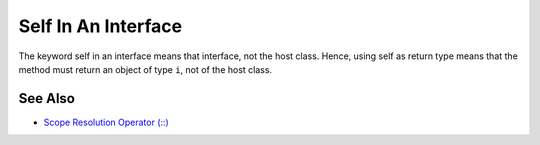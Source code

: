 .. _self-in-an-interface:

Self In An Interface
--------------------

.. meta::
	:description:
		Self In An Interface: The keyword self in an interface means that interface, not the host class.
	:twitter:card: summary_large_image
	:twitter:site: @exakat
	:twitter:title: Self In An Interface
	:twitter:description: Self In An Interface: The keyword self in an interface means that interface, not the host class
	:twitter:creator: @exakat
	:twitter:image:src: https://php-tips.readthedocs.io/en/latest/_images/self_in_interface.png
	:og:image: https://php-tips.readthedocs.io/en/latest/_images/self_in_interface.png
	:og:title: Self In An Interface
	:og:type: article
	:og:description: The keyword self in an interface means that interface, not the host class
	:og:url: https://php-tips.readthedocs.io/en/latest/tips/self_in_interface.html
	:og:locale: en

.. raw:: html

	<script type="application/ld+json">{"@context":"https:\/\/schema.org","@graph":[{"@type":"WebPage","@id":"https:\/\/php-tips.readthedocs.io\/en\/latest\/tips\/self_in_interface.html","url":"https:\/\/php-tips.readthedocs.io\/en\/latest\/tips\/self_in_interface.html","name":"Self In An Interface","isPartOf":{"@id":"https:\/\/www.exakat.io\/"},"datePublished":"Sun, 14 Jan 2024 15:38:45 +0000","dateModified":"Sun, 14 Jan 2024 15:38:45 +0000","description":"The keyword self in an interface means that interface, not the host class","inLanguage":"en-US","potentialAction":[{"@type":"ReadAction","target":["https:\/\/php-tips.readthedocs.io\/en\/latest\/tips\/self_in_interface.html"]}]},{"@type":"WebSite","@id":"https:\/\/www.exakat.io\/","url":"https:\/\/www.exakat.io\/","name":"Exakat","description":"Smart PHP static analysis","inLanguage":"en-US"}]}</script>

The keyword self in an interface means that interface, not the host class. Hence, using self as return type means that the method must return an object of type ``i``, not of the host class.

.. image:: ../images/self_in_interface.png

See Also
________

* `Scope Resolution Operator (::) <https://www.php.net/manual/en/language.oop5.paamayim-nekudotayim.php>`_

